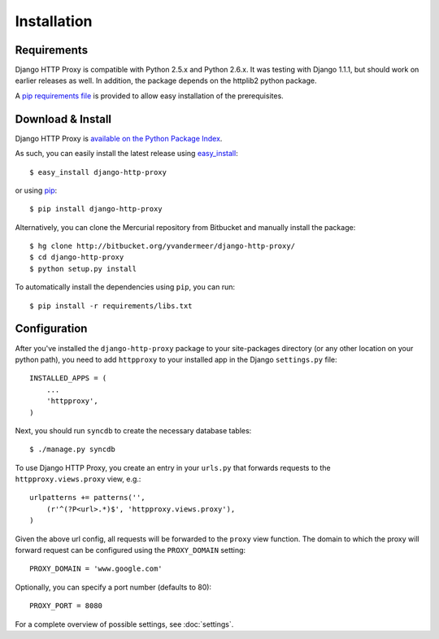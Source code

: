 Installation
============

Requirements
------------

Django HTTP Proxy is compatible with Python 2.5.x and Python 2.6.x. It was
testing with Django 1.1.1, but should work on earlier releases as well. In
addition, the package depends on the httplib2 python package.

A `pip requirements file <http://pip.openplans.org/#requirements-files>`_ is
provided to allow easy installation of the prerequisites.

Download & Install
------------------

Django HTTP Proxy is `available on the Python Package Index <http://pypi.python.org/pypi/django-http-proxy>`_.

As such, you can easily install the latest release using
`easy_install <http://pypi.python.org/pypi/setuptools>`_::

    $ easy_install django-http-proxy

or using `pip <http://pypi.python.org/pypi/pip>`_::

    $ pip install django-http-proxy

Alternatively, you can clone the Mercurial repository from Bitbucket and
manually install the package::

    $ hg clone http://bitbucket.org/yvandermeer/django-http-proxy/
    $ cd django-http-proxy
    $ python setup.py install

To automatically install the dependencies using ``pip``, you can run::

    $ pip install -r requirements/libs.txt

Configuration
-------------

After you've installed the ``django-http-proxy`` package to your site-packages
directory (or any other location on your python path), you need to add
``httpproxy`` to your installed app in the Django ``settings.py`` file::

    INSTALLED_APPS = (
        ...
        'httpproxy',
    )

Next, you should run ``syncdb`` to create the necessary database tables::

    $ ./manage.py syncdb

To use Django HTTP Proxy, you create an entry in your ``urls.py`` that forwards
requests to the ``httpproxy.views.proxy`` view, e.g.::

    urlpatterns += patterns('',
        (r'^(?P<url>.*)$', 'httpproxy.views.proxy'),
    )
    
Given the above url config, all requests will be forwarded to the ``proxy``
view function. The domain to which the proxy will forward request can be
configured using the ``PROXY_DOMAIN`` setting::

    PROXY_DOMAIN = 'www.google.com'

Optionally, you can specify a port number (defaults to 80)::

    PROXY_PORT = 8080

For a complete overview of possible settings, see :doc:`settings`.

